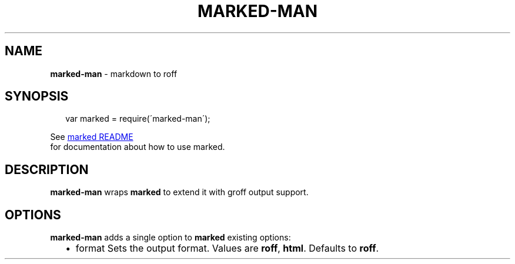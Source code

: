 .TH "MARKED\-MAN" "1" "May 2013" "1.0"
.SH "NAME"
\fBmarked-man\fR \- markdown to roff
.SH SYNOPSIS
.RS 2
.EX
var marked = require(\'marked\-man\');
.EE
.RE
.P
See 
.UR https://github\.com/chjj/marked
marked README
.UE
 for documentation
about how to use marked\.
.SH DESCRIPTION
.P
\fBmarked\-man\fR wraps \fBmarked\fR to extend it with groff output support\.
.SH OPTIONS
.P
\fBmarked\-man\fR adds a single option to \fBmarked\fR existing options:
.RS 2
.IP \(bu 2
format
Sets the output format\. Values are \fBroff\fR, \fBhtml\fR\|\.
Defaults to \fBroff\fR\|\.

.RE
